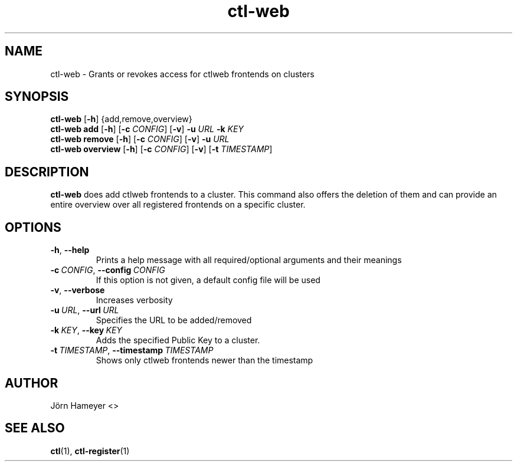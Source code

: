 .\" Process this file with
.\" groff -man -Tascii foo.1
.\"
.TH ctl-web 1 "June 2013" Linux "User Manuals"
.SH NAME
ctl-web \- Grants or revokes access for ctlweb frontends on clusters  
.SH SYNOPSIS
.br
.\" ctl-web section
.B ctl-web 
.RB [\| \-h \|]
{add,remove,overview}
.br
.\" ctl-web add section
.B ctl-web add
.RB [\| \-h \|]
.RB [\| \-c
.IR CONFIG \|]
.RB [\| \-v \|]
.RB \| \-u \|
.IR URL \|
.RB \| \-k 
.IR KEY \|
.br
.\" ctl-web remove section
.B ctl-web remove
.RB [\| \-h \|]
.RB [\| \-c
.IR CONFIG \|]
.RB [\| \-v \|]
.RB \| \-u \|
.IR URL \|
.br
.\" ctl-web overview section
.B ctl-web overview
.RB [\| \-h \|]
.RB [\| \-c 
.IR CONFIG \|] 
.RB [\| \-v \|]
.RB [\| \-t
.IR TIMESTAMP \|]

.SH DESCRIPTION
.B ctl-web
does add ctlweb frontends to a cluster. This command also offers the
deletion of them and can provide an entire overview over all registered
frontends on a specific cluster.
.SH OPTIONS
.TP
.BR \-h ", " \-\-help
Prints a help message with all required/optional arguments and their meanings
.TP
.BI \-c\ \fICONFIG \fR,\ \fB\-\-config\ \fICONFIG
If this option is not given, a default config file will be used
.TP
.BR \-v ", " \-\-verbose
Increases verbosity
.TP
.BI \-u\  URL \fR,\ \fB\-\-url\ \fIURL
Specifies the URL to be added/removed
.TP
.BI \-k\  KEY \fR,\ \fB\-\-key\ \fIKEY
Adds the specified Public Key to a cluster.
.TP
.BI \-t\  TIMESTAMP \fR,\ \fB\-\-timestamp\ \fITIMESTAMP
Shows only ctlweb frontends newer than the timestamp


.\" .SH FILES

.\" .SH ENVIRONMENT

.\".SH DIAGNOSTICS
 
.\" .SH BUGS

.SH AUTHOR
Jörn Hameyer <>
.SH "SEE ALSO"
.BR ctl (1),
.BR ctl-register (1)
